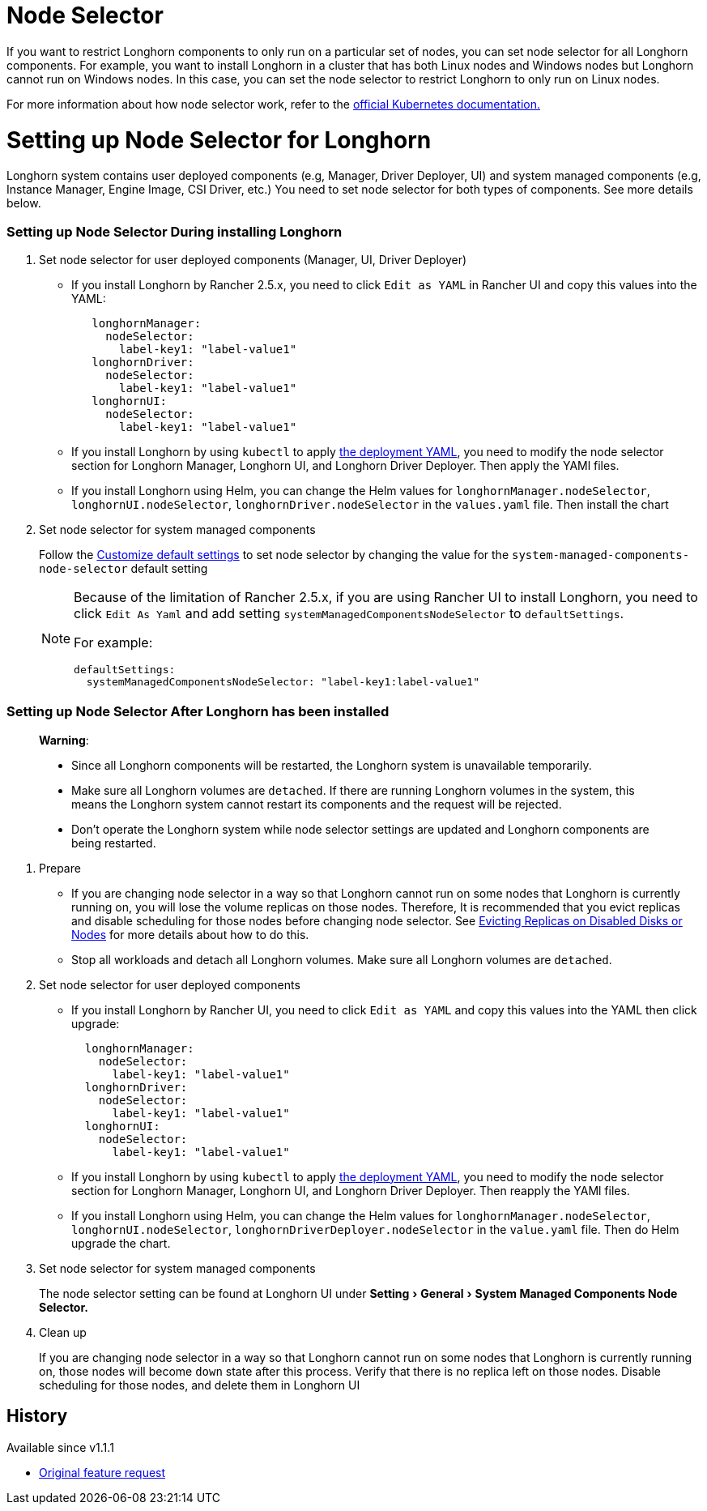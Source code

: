 = Node Selector
:doctype: book
:experimental:
:weight: 4
:current-version: {page-origin-branch}

If you want to restrict Longhorn components to only run on a particular set of nodes, you can set node selector for all Longhorn components.
For example, you want to install Longhorn in a cluster that has both Linux nodes and Windows nodes but Longhorn cannot run on Windows nodes.
In this case, you can set the node selector to restrict Longhorn to only run on Linux nodes.

For more information about how node selector work, refer to the https://kubernetes.io/docs/concepts/scheduling-eviction/assign-pod-node/#nodeselector[official Kubernetes documentation.]

= Setting up Node Selector for Longhorn

Longhorn system contains user deployed components (e.g, Manager, Driver Deployer, UI) and system managed components (e.g, Instance Manager, Engine Image, CSI Driver, etc.)
You need to set node selector for both types of components. See more details below.

[discrete]
=== Setting up Node Selector During installing Longhorn

. Set node selector for user deployed components (Manager, UI, Driver Deployer)
 ** If you install Longhorn by Rancher 2.5.x, you need to click `Edit as YAML` in Rancher UI and copy this values into the YAML:
+
[subs="+attributes",yaml]
----
   longhornManager:
     nodeSelector:
       label-key1: "label-value1"
   longhornDriver:
     nodeSelector:
       label-key1: "label-value1"
   longhornUI:
     nodeSelector:
       label-key1: "label-value1"
----

 ** If you install Longhorn by using `kubectl` to apply https://raw.githubusercontent.com/longhorn/longhorn/v1.1.1/deploy/longhorn.yaml[the deployment YAML], you need to modify the node selector section for Longhorn Manager, Longhorn UI, and Longhorn Driver Deployer.
 Then apply the YAMl files.
 ** If you install Longhorn using Helm, you can change the Helm values for `longhornManager.nodeSelector`, `longhornUI.nodeSelector`, `longhornDriver.nodeSelector` in the `values.yaml` file.
 Then install the chart
. Set node selector for system managed components
+
Follow the xref:advanced-resources/deploy/customizing-default-settings.adoc[Customize default settings] to set node selector by changing the value for the `system-managed-components-node-selector` default setting
+
[NOTE]
====
Because of the limitation of Rancher 2.5.x, if you are using Rancher UI to install Longhorn, you need to click `Edit As Yaml` and add setting `systemManagedComponentsNodeSelector` to `defaultSettings`.

For example:

[subs="+attributes",yaml]
----
defaultSettings:
  systemManagedComponentsNodeSelector: "label-key1:label-value1"
----
====

[discrete]
=== Setting up Node Selector After Longhorn has been installed

____
*Warning*:

* Since all Longhorn components will be restarted, the Longhorn system is unavailable temporarily.
* Make sure all Longhorn volumes are `detached`. If there are running Longhorn volumes in the system, this means the Longhorn system cannot restart its components and the request will be rejected.
* Don't operate the Longhorn system while node selector settings are updated and Longhorn components are being restarted.
____

. Prepare
 ** If you are changing node selector in a way so that Longhorn cannot run on some nodes that Longhorn is currently running on,
you will lose the volume replicas on those nodes.
Therefore, It is recommended that you evict replicas and disable scheduling for those nodes before changing node selector.
See xref:volumes-and-nodes/disks-or-nodes-eviction.adoc[Evicting Replicas on Disabled Disks or Nodes] for more details about how to do this.
 ** Stop all workloads and detach all Longhorn volumes. Make sure all Longhorn volumes are `detached`.
. Set node selector for user deployed components
 ** If you install Longhorn by Rancher UI, you need to click `Edit as YAML` and copy this values into the YAML then click upgrade:
+
[subs="+attributes",yaml]
----
  longhornManager:
    nodeSelector:
      label-key1: "label-value1"
  longhornDriver:
    nodeSelector:
      label-key1: "label-value1"
  longhornUI:
    nodeSelector:
      label-key1: "label-value1"
----

 ** If you install Longhorn by using `kubectl` to apply https://raw.githubusercontent.com/longhorn/longhorn/v1.1.1/deploy/longhorn.yaml[the deployment YAML], you need to modify the node selector section for Longhorn Manager, Longhorn UI, and Longhorn Driver Deployer.
Then reapply the YAMl files.
 ** If you install Longhorn using Helm, you can change the Helm values for `longhornManager.nodeSelector`, `longhornUI.nodeSelector`, `longhornDriverDeployer.nodeSelector` in the `value.yaml` file.
Then do Helm upgrade the chart.
. Set node selector for system managed components
+
The node selector setting can be found at Longhorn UI under menu:Setting[General > System Managed Components Node Selector.]

. Clean up
+
If you are changing node selector in a way so that Longhorn cannot run on some nodes that Longhorn is currently running on,
those nodes will become `down` state after this process. Verify that there is no replica left on those nodes.
Disable scheduling for those nodes, and delete them in Longhorn UI

== History

Available since v1.1.1

* https://github.com/longhorn/longhorn/issues/2199[Original feature request]
